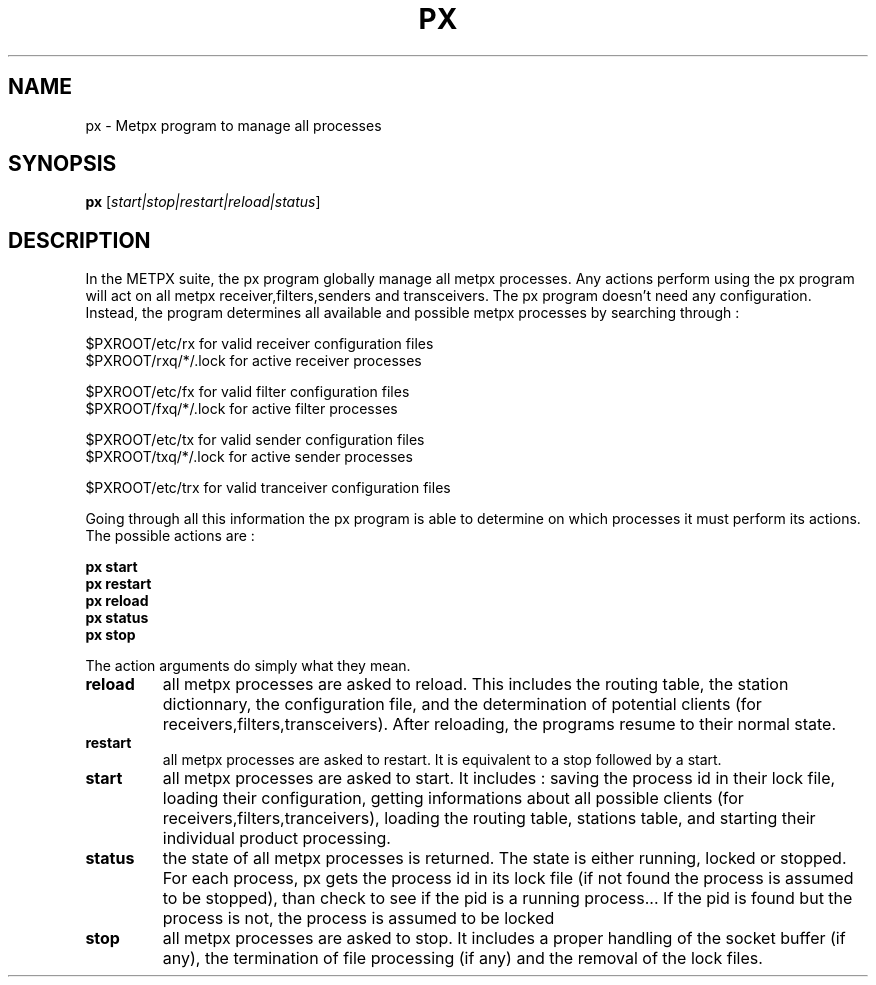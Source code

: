 .TH PX "1" "Jan 2007" "px 1.0.0" "Metpx suite"
.SH NAME
px \- Metpx program to manage all processes
.SH SYNOPSIS
.B px
[\fIstart|stop|restart|reload|status\fR]
.SH DESCRIPTION
.Pp
In the METPX suite, the px program globally manage all metpx processes.
Any actions perform using the px program will act on all metpx receiver,filters,senders and transceivers.
The px program doesn't need any configuration. Instead, the program determines all available and possible
metpx processes by searching through :
.nf

      $PXROOT/etc/rx      for valid  receiver   configuration files
      $PXROOT/rxq/*/.lock for active receiver   processes

      $PXROOT/etc/fx      for valid  filter     configuration files
      $PXROOT/fxq/*/.lock for active filter     processes

      $PXROOT/etc/tx      for valid  sender     configuration files
      $PXROOT/txq/*/.lock for active sender     processes

      $PXROOT/etc/trx     for valid tranceiver  configuration files

.fi
Going through all this information the px program is able to determine on which processes it must
perform its actions. The possible actions are :
.Pp
.nf

.B px start
.B px restart
.B px reload
.B px status
.B px stop

.fi
.Pp
The action arguments do simply what they mean. 
.TP
\fBreload\fR
all metpx processes are asked to reload. This includes the routing table, the station dictionnary, the configuration file, and the determination of potential clients (for receivers,filters,transceivers). After reloading, the programs resume to their normal state.
.TP
\fBrestart\fR
all metpx processes are asked to restart. It is equivalent to a stop followed by a start.
.TP
\fBstart\fR
all metpx processes are asked to start. It includes : saving the process id in their lock file,
loading their configuration, getting informations about all possible clients (for receivers,filters,tranceivers), 
loading the routing table, stations table, and starting their individual product processing.
.TP
\fBstatus\fR
the state of all metpx processes is returned. The state is either running, locked or stopped. For each process, px gets the process id in its lock file (if not found the process is assumed to be stopped), than check to see if the pid is a running process... If the pid is found but the process is not, the process is assumed to be locked
.TP
\fBstop\fR
all metpx processes are asked to stop. It includes a proper handling of the socket buffer (if any), the termination of file processing (if any) and the removal of the lock files.
